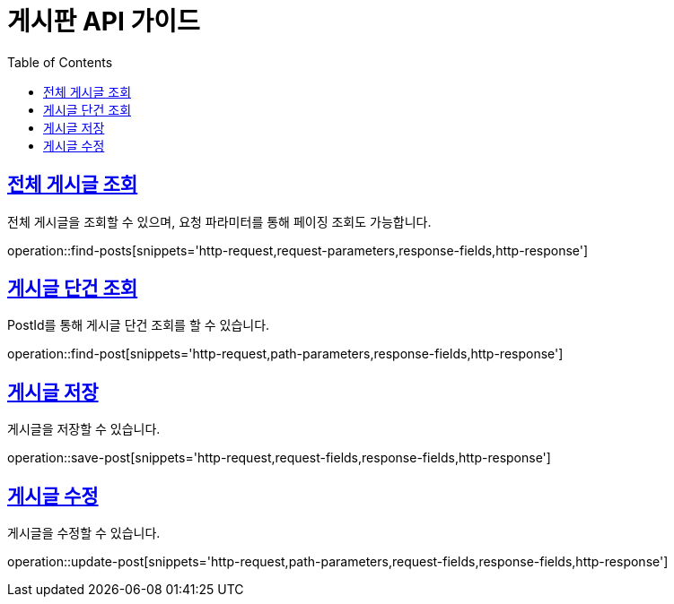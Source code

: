= 게시판 API 가이드
:doctype: book
:icons: font
:source-highlighter: highlightjs
:toc: left
:toclevels: 4
:sectlinks:
:operation-curl-request-title: Example request
:operation-http-response-title: Example response

== 전체 게시글 조회

전체 게시글을 조회할 수 있으며, 요청 파라미터를 통해 페이징 조회도 가능합니다.

operation::find-posts[snippets='http-request,request-parameters,response-fields,http-response']

== 게시글 단건 조회

PostId를 통해 게시글 단건 조회를 할 수 있습니다.

operation::find-post[snippets='http-request,path-parameters,response-fields,http-response']

== 게시글 저장

게시글을 저장할 수 있습니다.

operation::save-post[snippets='http-request,request-fields,response-fields,http-response']

== 게시글 수정

게시글을 수정할 수 있습니다.

operation::update-post[snippets='http-request,path-parameters,request-fields,response-fields,http-response']